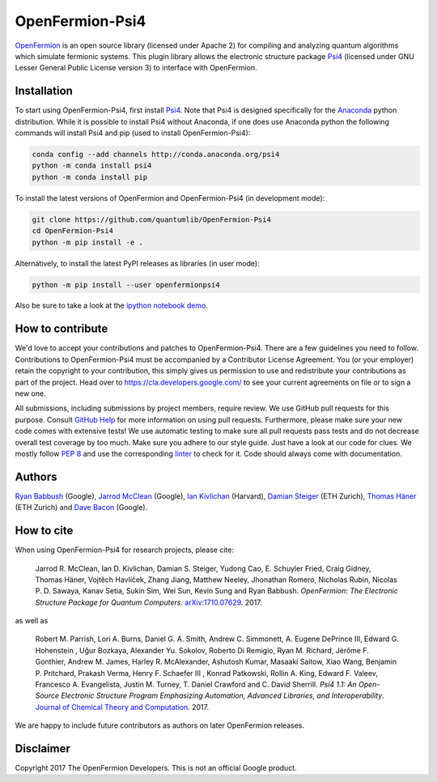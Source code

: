 ================
OpenFermion-Psi4
================

.. image:: https://badge.fury.io/py/openfermionpsi4.svg
    :target: https://badge.fury.io/py/openfermionpsi4

.. image:: https://img.shields.io/badge/python-2.7%2C%203.4%2C%203.5%2C%203.6-brightgreen.svg

`OpenFermion <http://openfermion.org>`__ is an open source library (licensed under Apache 2) for compiling and analyzing quantum algorithms which simulate fermionic systems.
This plugin library allows the electronic structure package `Psi4 <http://psicode.org>`__ (licensed under GNU Lesser General Public License version 3) to interface with OpenFermion.

Installation
------------

To start using OpenFermion-Psi4, first install `Psi4 <http://psicode.org>`__.
Note that Psi4 is designed specifically for the
`Anaconda <https://www.anaconda.com/download>`__ python distribution.
While it is possible to install Psi4 without Anaconda, if one does use Anaconda python
the following commands will install Psi4 and pip (used to install OpenFermion-Psi4):

.. code-block:: bash

  conda config --add channels http://conda.anaconda.org/psi4
  python -m conda install psi4
  python -m conda install pip

To install the latest versions of OpenFermion and OpenFermion-Psi4 (in development mode):

.. code-block:: bash

  git clone https://github.com/quantumlib/OpenFermion-Psi4
  cd OpenFermion-Psi4
  python -m pip install -e .

Alternatively, to install the latest PyPI releases as libraries (in user mode):

.. code-block:: bash

  python -m pip install --user openfermionpsi4

Also be sure to take a look at the `ipython notebook demo <https://github.com/quantumlib/OpenFermion-Psi4/blob/master/examples/openfermionpsi4_demo.ipynb>`__.

How to contribute
-----------------

We'd love to accept your contributions and patches to OpenFermion-Psi4.
There are a few guidelines you need to follow.
Contributions to OpenFermion-Psi4 must be accompanied by a Contributor License Agreement.
You (or your employer) retain the copyright to your contribution,
this simply gives us permission to use and redistribute your contributions as part of the project.
Head over to https://cla.developers.google.com/
to see your current agreements on file or to sign a new one.

All submissions, including submissions by project members, require review.
We use GitHub pull requests for this purpose. Consult
`GitHub Help <https://help.github.com/articles/about-pull-requests/>`__ for
more information on using pull requests.
Furthermore, please make sure your new code comes with extensive tests!
We use automatic testing to make sure all pull requests pass tests and do not
decrease overall test coverage by too much. Make sure you adhere to our style
guide. Just have a look at our code for clues. We mostly follow
`PEP 8 <https://www.python.org/dev/peps/pep-0008/>`_ and use
the corresponding `linter <https://pypi.python.org/pypi/pep8>`_ to check for it.
Code should always come with documentation.

Authors
-------

`Ryan Babbush <http://ryanbabbush.com>`__ (Google),
`Jarrod McClean <http://jarrodmcclean.com>`__ (Google),
`Ian Kivlichan <http://aspuru.chem.harvard.edu/ian-kivlichan/>`__ (Harvard),
`Damian Steiger <https://github.com/damiansteiger>`__ (ETH Zurich),
`Thomas Häner <https://github.com/thomashaener>`__ (ETH Zurich) and
`Dave Bacon <https://github.com/dabacon>`__ (Google).

How to cite
-----------
When using OpenFermion-Psi4 for research projects, please cite:

    Jarrod R. McClean, Ian D. Kivlichan, Damian S. Steiger, Yudong Cao, E.
    Schuyler Fried, Craig Gidney, Thomas Häner, Vojtĕch Havlíček,
    Zhang Jiang, Matthew Neeley, Jhonathan Romero, Nicholas Rubin, Nicolas P. D.
    Sawaya, Kanav Setia, Sukin Sim, Wei Sun, Kevin Sung and Ryan Babbush.
    *OpenFermion: The Electronic Structure Package for Quantum Computers*.
    `arXiv:1710.07629 <https://arxiv.org/abs/1710.07629>`__. 2017.

as well as

    Robert M. Parrish, Lori A. Burns, Daniel G. A. Smith, Andrew C. Simmonett, A. Eugene DePrince III,
    Edward G. Hohenstein , Uğur Bozkaya, Alexander Yu. Sokolov, Roberto Di Remigio, Ryan M. Richard,
    Jérôme F. Gonthier, Andrew M. James, Harley R. McAlexander, Ashutosh Kumar, Masaaki Saitow, Xiao Wang,
    Benjamin P. Pritchard, Prakash Verma, Henry F. Schaefer III , Konrad Patkowski, Rollin A. King,
    Edward F. Valeev, Francesco A. Evangelista, Justin M. Turney, T. Daniel Crawford and C. David Sherrill.
    *Psi4 1.1: An Open-Source Electronic Structure Program Emphasizing Automation, Advanced Libraries, and Interoperability*.
    `Journal of Chemical Theory and Computation <http://pubs.acs.org/doi/abs/10.1021/acs.jctc.7b00174>`__.
    2017.

We are happy to include future contributors as authors on later OpenFermion releases.

Disclaimer
----------
Copyright 2017 The OpenFermion Developers.
This is not an official Google product.
